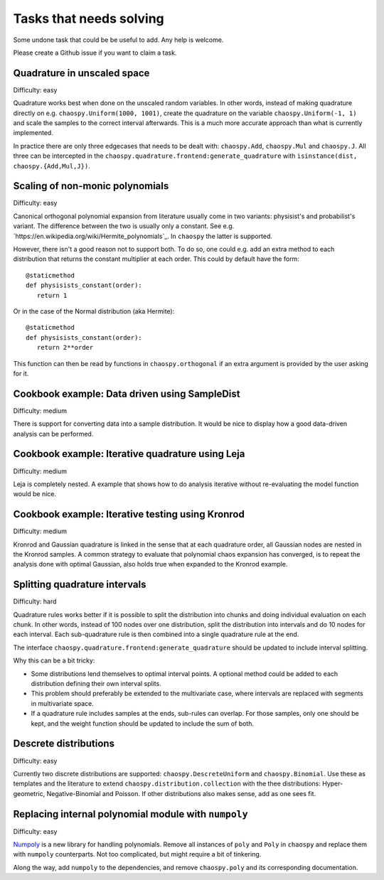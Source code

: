 Tasks that needs solving
========================

Some undone task that could be be useful to add. Any help is welcome.

Please create a Github issue if you want to claim a task.

Quadrature in unscaled space
----------------------------

Difficulty: easy

Quadrature works best when done on the unscaled random variables. In other
words, instead of making quadrature directly on e.g.
``chaospy.Uniform(1000, 1001)``, create the quadrature on the variable
``chaospy.Uniform(-1, 1)`` and scale the samples to the correct interval
afterwards. This is a much more accurate approach than what is currently
implemented.

In practice there are only three edgecases that needs to be dealt with:
``chaospy.Add``, ``chaospy.Mul`` and ``chaospy.J``. All three can be
intercepted in the ``chaospy.quadrature.frontend:generate_quadrature`` with
``isinstance(dist, chaospy.{Add,Mul,J})``.

Scaling of non-monic polynomials
--------------------------------

Difficulty: easy

Canonical orthogonal polynomial expansion from literature usually come in two
variants: physisist's and probabilist's variant. The difference between the two
is usually only a constant. See e.g.
`https://en.wikipedia.org/wiki/Hermite_polynomials`_.
In ``chaospy`` the latter is supported.

However, there isn't a good reason not to support both. To do so, one could
e.g. add an extra method to each distribution that returns the constant
multiplier at each order. This could by default have the form::

   @staticmethod
   def physisists_constant(order):
      return 1

Or in the case of the Normal distribution (aka Hermite)::

   @staticmethod
   def physisists_constant(order):
      return 2**order

This function can then be read by functions in ``chaospy.orthogonal`` if an
extra argument is provided by the user asking for it.

Cookbook example: Data driven using SampleDist
----------------------------------------------

Difficulty: medium

There is support for converting data into a sample distribution. It would be
nice to display how a good data-driven analysis can be performed.

Cookbook example: Iterative quadrature using Leja
-------------------------------------------------

Difficulty: medium

Leja is completely nested. A example that shows how to do analysis iterative
without re-evaluating the model function would be nice.

Cookbook example: Iterative testing using Kronrod
-------------------------------------------------

Difficulty: medium

Kronrod and Gaussian quadrature is linked in the sense that at each quadrature
order, all Gaussian nodes are nested in the Kronrod samples. A common strategy
to evaluate that polynomial chaos expansion has converged, is to repeat the
analysis done with optimal Gaussian, also holds true when expanded to the
Kronrod example.

Splitting quadrature intervals
------------------------------

Difficulty: hard

Quadrature rules works better if it is possible to split the distribution into
chunks and doing individual evaluation on each chunk. In other words, instead
of 100 nodes over one distribution, split the distribution into intervals and
do 10 nodes for each interval. Each sub-quadrature rule is then combined into
a single quadrature rule at the end.

The interface ``chaospy.quadrature.frontend:generate_quadrature`` should be
updated to include interval splitting.

Why this can be a bit tricky:

* Some distributions lend themselves to optimal interval points. A optional
  method could be added to each distribution defining their own interval
  splits.
* This problem should preferably be extended to the multivariate case, where
  intervals are replaced with segments in multivariate space.
* If a quadrature rule includes samples at the ends, sub-rules can overlap.
  For those samples, only one should be kept, and the weight function should be
  updated to include the sum of both.

Descrete distributions
----------------------

Difficulty: easy

Currently two discrete distributions are supported: ``chaospy.DescreteUniform``
and ``chaospy.Binomial``. Use these as templates and the literature to extend
``chaospy.distribution.collection`` with the thee distributions:
Hyper-geometric, Negative-Binomial and Poisson. If other distributions also
makes sense, add as one sees fit.

Replacing internal polynomial module with ``numpoly``
------------------------------------------------------

Difficulty: easy

`Numpoly <https://github.com/jonathf/numpoly>`_ is a new library for handling
polynomials. Remove all instances of ``poly`` and ``Poly`` in ``chaospy`` and
replace them with ``numpoly`` counterparts. Not too complicated, but might
require a bit of tinkering.

Along the way, add ``numpoly`` to the dependencies, and remove ``chaospy.poly``
and its corresponding documentation.
